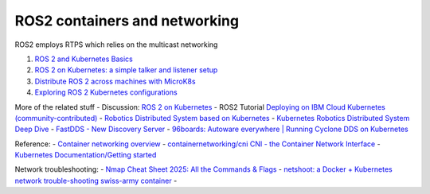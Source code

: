 ROS2 containers and networking
===============================

ROS2 employs RTPS which relies on the multicast networking

1. `ROS 2 and Kubernetes
   Basics <https://ubuntu.com/blog/exploring-ros-2-with-kubernetes>`__
2. `ROS 2 on Kubernetes: a simple talker and listener
   setup <https://ubuntu.com/blog/ros-2-on-kubernetes-a-simple-talker-and-listener-setup>`__
3. `Distribute ROS 2 across machines with
   MicroK8s <https://ubuntu.com/blog/distribute-ros-2-across-machines-with-kubernetes>`__
4. `Exploring ROS 2 Kubernetes
   configurations <https://ubuntu.com/blog/exploring-ros-2-kubernetes-configurations>`__

More of the related stuff - Discussion: `ROS 2 on
Kubernetes <https://discourse.ros.org/t/ros-2-on-kubernetes/17182>`__ -
ROS2 Tutorial `Deploying on IBM Cloud Kubernetes
(community-contributed) <https://docs.ros.org/en/humble/Tutorials/Miscellaneous/Deploying-ROS-2-on-IBM-Cloud.html#deploying-on-ibm-cloud-kubernetes-community-contributed>`__
- `Robotics Distributed System based on
Kubernetes <https://discourse.ros.org/t/robotics-distributed-system-based-on-kubernetes/12558>`__
- `Kubernetes Robotics Distributed System Deep
Dive <https://www.slideshare.net/slideshow/kerbernetes-robotics-distributed-system-deep-dive/232498065>`__
- `FastDDS - New Discovery
Server <https://discourse.ros.org/t/new-discovery-server/17383>`__ -
`96boards: Autoware everywhere \| Running Cyclone DDS on
Kubernetes <https://www.96boards.org/blog/cyclonedds_on_kubernetes/>`__

Reference: - `Container networking
overview <https://docs.docker.com/engine/network/>`__ -
`containernetworking/cni CNI - the Container Network
Interface <https://github.com/containernetworking/cni>`__ - `Kubernetes
Documentation/Getting started <https://kubernetes.io/docs/setup/>`__

Network troubleshooting: - `Nmap Cheat Sheet 2025: All the Commands &
Flags <https://www.stationx.net/nmap-cheat-sheet/>`__ - `netshoot: a
Docker + Kubernetes network trouble-shooting swiss-army
container <https://github.com/nicolaka/netshoot>`__ -
